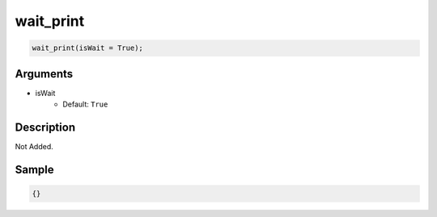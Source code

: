wait_print
========================

.. code-block:: text

	wait_print(isWait = True);


Arguments
------------

* isWait
	* Default: ``True``

Description
-------------

Not Added.

Sample
-------------

.. code-block:: json

	{}

